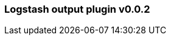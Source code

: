 :integration: logstash
:plugin: logstash
:type: output
:no_codec:

///////////////////////////////////////////
START - GENERATED VARIABLES, DO NOT EDIT!
///////////////////////////////////////////
:version: v0.0.2
:release_date: 2023-09-27
:changelog_url: https://github.com/logstash-plugins/logstash-integration-logstash/blob/v0.0.2/CHANGELOG.md
:include_path: ../include/6.x
///////////////////////////////////////////
END - GENERATED VARIABLES, DO NOT EDIT!
///////////////////////////////////////////

[id="{version}-plugins-{type}s-{plugin}"]

=== Logstash output plugin {version}

